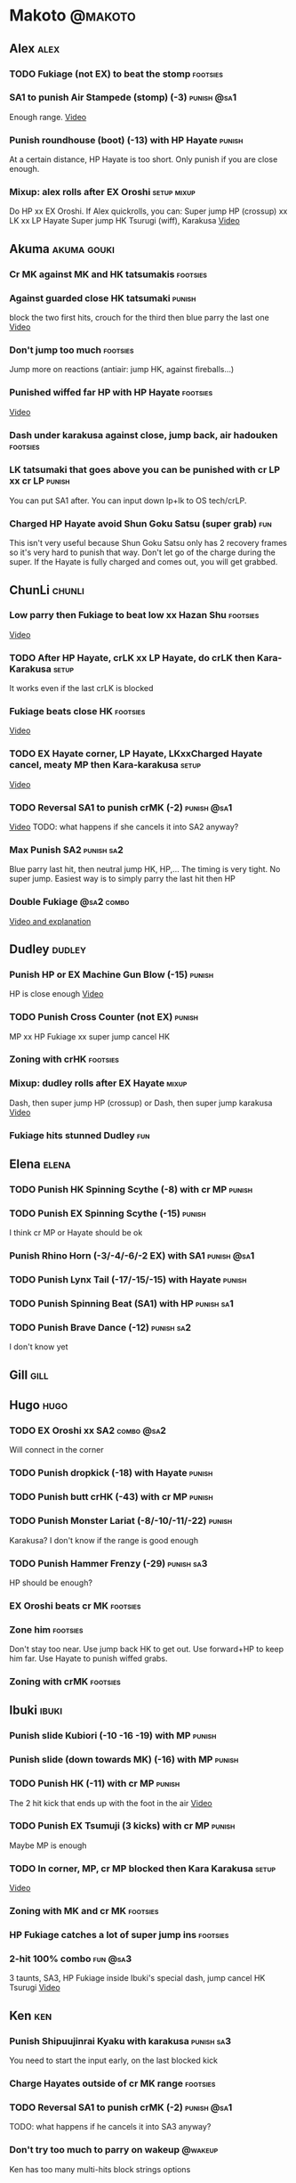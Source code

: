 * Makoto							    :@makoto:
** Alex								       :alex:
*** TODO Fukiage (not EX) to beat the stomp                        :footsies:
*** SA1 to punish Air Stampede (stomp) (-3)                     :punish:@sa1:
    Enough range.
    [[https://youtu.be/MOCVDPE6dV0?t=8m51s][Video]]

*** Punish roundhouse (boot) (-13) with HP Hayate                    :punish:
    At a certain distance, HP Hayate is too short. Only punish if you are close enough.
*** Mixup: alex rolls after EX Oroshi				:setup:mixup:
    Do HP xx EX Oroshi. If Alex quickrolls, you can:
    Super jump HP (crossup) xx LK xx LP Hayate
    Super jump HK Tsurugi (wiff), Karakusa
    [[https://twitter.com/murakamigouki/status/807970551809470466][Video]]

** Akuma							:akuma:gouki:
*** Cr MK against MK and HK tatsumakis				   :footsies:
*** Against guarded close HK tatsumaki                               :punish:
    block the two first hits, crouch for the third then blue parry the last one
    [[https://youtu.be/40sXfFua38M?t=3m34s][Video]]
    
*** Don't jump too much						   :footsies:
    Jump more on reactions (antiair: jump HK, against fireballs...)

*** Punished wiffed far HP with HP Hayate			   :footsies:
    [[https://youtu.be/40sXfFua38M?t=7m37s][Video]]

*** Dash under karakusa against close, jump back, air hadouken     :footsies:
*** LK tatsumaki that goes above you can be punished with cr LP xx cr LP :punish:
    You can put SA1 after.
    You can input down lp+lk to OS tech/crLP.

*** Charged HP Hayate avoid Shun Goku Satsu (super grab)                :fun:
    This isn't very useful because Shun Goku Satsu only has 2 recovery frames so it's very hard to punish that way.
    Don't let go of the charge during the super. 
    If the Hayate is fully charged and comes out, you will get grabbed.
** ChunLi							     :chunli:
*** Low parry then Fukiage to beat low xx Hazan Shu                :footsies:
    [[https://www.youtube.com/watch?v=YwrjU4wsoy0&feature=youtu.be&t=10m50s][Video]]

*** TODO After HP Hayate, crLK xx LP Hayate, do crLK then Kara-Karakusa :setup:
    It works even if the last crLK is blocked

*** Fukiage beats close HK                                         :footsies:
    [[https://youtu.be/E0J9J87JL7s?t=9m18s][Video]]

*** TODO EX Hayate corner, LP Hayate, LKxxCharged Hayate cancel, meaty MP then Kara-karakusa :setup:
    [[https://youtu.be/E0J9J87JL7s?t=5m23s][Video]]

*** TODO Reversal SA1 to punish crMK (-2)                       :punish:@sa1:
    [[https://youtu.be/E0J9J87JL7s?t=8m15s][Video]]
    TODO: what happens if she cancels it into SA2 anyway?
    
*** Max Punish SA2                                               :punish:sa2:
    Blue parry last hit, then neutral jump HK, HP,...
    The timing is very tight. No super jump.
    Easiest way is to simply parry the last hit then HP
*** Double Fukiage                                               :@sa2:combo:
[[https://www.youtube.com/watch?v=F5lOHTQEkRY][Video and explanation]]
** Dudley							     :dudley:
*** Punish HP or EX Machine Gun Blow (-15) 			     :punish:
    HP is close enough
    [[https://youtu.be/N-fVnPzgTbU?t=57s][Video]]
    
*** TODO Punish Cross Counter (not EX)				     :punish:
    MP xx HP Fukiage xx super jump cancel HK

*** Zoning with crHK						   :footsies:
*** Mixup: dudley rolls after EX Hayate                               :mixup:
    Dash, then super jump HP (crossup) or Dash, then super jump karakusa
    [[https://twitter.com/murakamigouki/status/807899448604966912][Video]]

*** Fukiage hits stunned Dudley						:fun:

** Elena                                                              :elena:
*** TODO Punish HK Spinning Scythe (-8) with cr MP                   :punish:
*** TODO Punish EX Spinning Scythe (-15)                             :punish:
    I think cr MP or Hayate should be ok
*** Punish Rhino Horn (-3/-4/-6/-2 EX) with SA1                 :punish:@sa1:
*** TODO Punish Lynx Tail (-17/-15/-15) with Hayate                  :punish:
*** TODO Punish Spinning Beat (SA1) with HP                      :punish:sa1:
*** TODO Punish Brave Dance (-12)                                :punish:sa2:
    I don't know yet
** Gill                                                                :gill:

** Hugo								       :hugo:
*** TODO EX Oroshi xx SA2                                        :combo:@sa2:
    Will connect in the corner
*** TODO Punish dropkick (-18) with Hayate                           :punish:
*** TODO Punish butt crHK (-43) with cr MP                           :punish:
*** TODO Punish Monster Lariat (-8/-10/-11/-22)                      :punish:
    Karakusa? I don't know if the range is good enough
*** TODO Punish Hammer Frenzy (-29)                              :punish:sa3:
    HP should be enough?
*** EX Oroshi beats cr MK                                          :footsies:
*** Zone him                                                       :footsies:
    Don't stay too near. Use jump back HK to get out.
    Use forward+HP to keep him far.
    Use Hayate to punish wiffed grabs.

*** Zoning with crMK						   :footsies:
** Ibuki							      :ibuki:
*** Punish slide Kubiori (-10 -16 -19) with MP                       :punish:
*** Punish slide (down towards MK) (-16) with MP                     :punish:
*** TODO Punish HK (-11) with cr MP                                  :punish:
    The 2 hit kick that ends up with the foot in the air
    [[https://youtu.be/7EiX78cZu9U?t=23m3s][Video]]
*** TODO Punish EX Tsumuji (3 kicks) with cr MP                      :punish:
    Maybe MP is enough
*** TODO In corner, MP, cr MP blocked then Kara Karakusa              :setup:
    [[https://youtu.be/7EiX78cZu9U?t=11m10s][Video]]

*** Zoning with MK and cr MK                                       :footsies:
*** HP Fukiage catches a lot of super jump ins                     :footsies:
*** 2-hit 100% combo                                               :fun:@sa3:
    3 taunts, SA3, HP Fukiage inside Ibuki's special dash, jump cancel HK Tsurugi
    [[https://www.youtube.com/watch?v=Vv1lETg0398][Video]]

** Ken									:ken:
*** Punish Shipuujinrai Kyaku with karakusa                      :punish:sa3:
    You need to start the input early, on the last blocked kick
*** Charge Hayates outside of cr MK range                          :footsies:
*** TODO Reversal SA1 to punish crMK (-2)                       :punish:@sa1:
    TODO: what happens if he cancels it into SA3 anyway?
*** Don't try too much to parry on wakeup                           :@wakeup:
    Ken has too many multi-hits block strings options
** Makoto							     :makoto:
*** TODO Punish Hayate (-12) with cr MP                              :punish:
    check if karakusa or HP can be done too
    Warning: fully charged Hayate is safe.
*** Simple Seichusen Godanzuki (SA1) punish (-17)                 :punis:sa1:
    HP or Karakusa
*** TODO Punish Abare Tosanami (-20)                             :punish:sa2:
    HP or Karakusa (easy).
    Or jump before the last hit, parry it while in the air (very soon after jumping), then HK, HP xx Hayate
    [[http://ensabahnur.free.fr/BastonV2/videoViewer.php?FLV=SFIII_3rd_Strike_Anniversary_Edition_DVD_Tutorial_Makoto.flv][Video]]
*** SA1 punish 100% stun (reset)                           :punish:reset:sa1:
    Reversal HP Fukiage, jump forward cancel LK, reset with EX Fukiage, juggle with crHK
    [[https://www.youtube.com/watch?v=txWNv1DsrPY&feature=youtu.be][Video]]

** Necro							      :necro:
*** TODO Punish HK (-8) with cr MP ?                                 :punish:
*** TODO Punish crHK (-12) with HP Hayate ?                          :punish:
*** TODO Punish Snake Fang (ankle grab) (-13/-15/-17) with HP Hayate ? :punish:
*** TODO Punish Magnetic Storm (-12) SA1 with HP Hayate          :punish:sa1:
*** TODO Get out of the Spinning punch loop (1/-4/-18)             :footsies:
    If I remember correctly, it is done with the MP version. 
    I think you can blue parry the second hit and then Fukiage but I'm not sure.
*** Beware of the grab reset in the corner                         :footsies:
    After corner grab + juggle.
    He can also do Flying Viper
** Oro									:oro:
*** TODO Punish Human Pillar Driver (extended arm grab) (-15) with HP Hayate :punish:
*** Don't dash too much                                            :footsies:
    He can really zone you and hurt you with HK
*** Dash under Yagyou Dama (Ball, SA2)                                  :sa2:
*** Avoid Yagyou Dama (Ball, SA2) after multi-hit grab          :@wakeup:sa2:
    Don't quick-roll, parry forward on wakeup, reverse Fukiage.
    [[https://twitter.com/HalreyTV/status/797398019545174016][Video]]

** Q									  :q:
*** TODO Punish HP (-23)                                             :punish:
    I think you need to be close, or else it is safe.
    HP Hayate or cr MP should be enough
*** TODO Punish HK (-12)                                             :punish:
    HP Hayate reversal?
*** Punish cr HK (-25) with cr MP                                    :punish:
    Same goes for back+crHK (-26). If you see him falling, punish
*** TODO Punish overhead Dashing Head Attack (-10/-11/-12) with HP   :punish:
*** TODO Punish low Dashing Leg Attack (-13/-14/-15) with crMP       :punish:
*** TODO Punish EX Dashing Head/Leg Attack (-21/-18) with crMP       :punish:
*** Punish EX High speed barrage (-23) with HP Hayate                :punish:
*** Punish Critical Combo Attack (SA1) (-19) with Karakusa       :punish:sa1:
    (And don't forget to crouch for the 4th hit)
    [[https://youtu.be/GA5-9rN8GSY?t=3m19s][Video]]
*** TODO Punish Deadly Double Combination (SA2) (-25) with ?     :punish:sa2:
    HP? Karakusa? Blockstun is long.
*** TODO Punish Total Destruction Far grab (SA3) (-17) with HP Hayate :punish:sa3:
*** TODO Kara EX Hayate to punish full screen taunts                 :punish:
    Test if it really goes full screen
*** Parry half of EX High speed barrage			       :punish:parry:
    Block the first 3 hits, then crouch for the 4th (it misses), then blue parry the next 3.
*** Beware of the grab reset in the corner                         :footsies:
** Remy								       :remy:
*** Punish crHK                                                      :punish:
    Blue parry the second hit, then crMP
*** TODO Punish crMK (-9) with cr MP                                 :punish:
    It seems weird, i need to test it
*** TODO Punish towardsMK (-7) (weird side stomp) with LK            :punish:
    I need to check the range
*** Dash under high Light of Virtue                                :footsies:
    The recovery is 22 frames, you can often Karakusa to punish
*** EX Hayate to punish high Light of Virtue                :footsies:punish:
    It goes under it
*** TODO Punish blocked HK/EX Rising Rage Flash (flash kick)         :punish:
    HP Fukiage, MP Hayate
*** TODO Punish Cold BLue Kick (-4/-4/-6/-1) with SA1           :punish:@sa1:
*** TODO Punish SA2 Supreme Rising Rage Flash                    :punish:sa2:
[[https://twitter.com/murakamigouki/status/790187068487929856][Video]]
** Ryu									:ryu:
*** Punish Joudan Sokutou Geri (-12/-11/-10/-12) with crMP           :punish:
*** TODO Punish blocked HP Shoryuken                                 :punish:
    HP Fukiage, MP Hayate
*** TODO Punish crHP (-8) with crMP                                  :punish:
    Or maybe even Karakusa? or simply LK?
*** TODO Punish Tatsumaki (-12/-8/-11) with Karakusa                 :punish:
*** Punish SA3 Denjin Hadouken on wakeup            :punish:@wakeup:@sa1:sa3:
    If Ryu charges it too close, you can reversal SA1
    [[https://youtu.be/yUpr8qOR34c?t=1m56s][Video]]
    Sometimes, only the first hit of the Seichusen hits, and then you get hit (and stunned if fully charged) by the denjin.
    Use it when the first hit should kill ryu or if the denjin isn't fully charged.
*** TODO Punish SA2 Shin Shoryuken (-25)                         :punish:sa2:
    EX Hayate, EX Hayate

** Sean								       :sean:
*** TODO Punish crHP (-9) with crMP                                  :punish:
    Test if it isn't better to use Karakusa, or MP, or HP
*** TODO Punish towards HP on hit with SA1                      :punish:@sa1:
    towards HP is -6 on block, -4 on hit
*** TODO Punish Tornado Kick (-7/-6/-6) not EX, with LK              :punish:
*** TODO Punish Tackle (-14 all versions, including EX) with MP      :punish:
*** crLP against close rolls                                       :footsies:
    It has 7 recovery frames
*** TODO Punish Hadou Burst (SA1) (-29) with EX Hayate?          :punish:sa1:
    Check the range
*** TODO Punish Hyper Tornado (SA3) (-31) with Karakusa          :punish:sa3:
** Twelve                                                            :twelve:
*** TODO Punish crHP (rolling ball) (-8) with crMP?                  :punish:
*** TODO Punish crHK (low drill) (-11) with MP                       :punish:
*** TODO Punish D.R.A (torpedo) (-14/-13/-13) with HP?               :punish:
    Check the range
*** TODO HP Fukiage beats air A.X.E (multi-hit arm-waving thing)   :footsies:
    Juggle with HP Hayate 
    [[https://youtu.be/7BPhr5TKB7A?t=2m34s][Video]]
*** EX Fukiage to beat free-falling jump-in                        :footsies:
    Juggle with MP Hayate
    [[https://youtu.be/7BPhr5TKB7A?t=2m55s][Video]]
    HP Fukiage can work too [[https://youtu.be/7BPhr5TKB7A?t=4m34s][Video]]
*** HP Fukiage beats superjump HK                                  :footsies:
    [[https://youtu.be/7BPhr5TKB7A?t=9m29s][Video]]
*** TODO Punish ground A.X.E (-5/-6/-7/-4) with SA1             :punish:@sa1:
    [[https://youtu.be/7BPhr5TKB7A?t=11m13s][Video]]
    Corner only?
*** TODO After air Tsurugi, dash then juggle Fukiage                 :juggle:
    [[https://youtu.be/7BPhr5TKB7A?t=14m2s][Video]]
*** X.N.D.L (SA1) isn't safe (-29). Punish it in corner          :punish:sa1:
*** TODO Punish X.F.L.A.T (SA2, torpedo) (-24)                   :punish:sa2:
    I think it switch sides. Is HP enough?
** Urien							      :urien:
*** Punish crHP	(-10) 						     :punish:
    Punish with MP or LK
*** TODO Punish towrds HP (-6) with LK                               :punish:
    The overhead
*** TODO Punish Violence Knee Drop (-16/-16/-16/-14) with HP Hayate  :punish:
*** TODO Punish Chariot Rush (-10/-11/-12/-9) with MP                :punish:
    Or crMP?
*** TODO Punish Tyrant Punish (SA1, -18) with Karakusa           :punish:sa1:
*** Charge Hayates outside of his range 			   :footsies:
    You can react by cancelling when he does metallic spheres and crHK, and most normals can be wiffed punish by releasing.

*** Crouch or Dash under EX Metallic Sphere                        :footsies:
    Then you can do Fukiage 
    [[https://twitter.com/murakamigouki/status/866251691305205760][Video]]
    
*** TODO Parry Chariot Rush, then HP Fukiage			      :parry:
*** EX Fukiage beats a lot of options                              :footsies:
    Headbutt, most normals...
    
*** TODO Juggle EX Hayate with EX Hayate if the first one hits an Aegis Reflector :fun:juggle:
    [[https://youtu.be/wbf85t2F0gc?t=2m34s][Video]]

** Yang								       :yang:
*** TODO After 2 (3?) hits of EX Mantis Slash, kara Karakusa          :setup:
    [[https://youtu.be/66B9x4TFej4?t=58s][Video]]
*** TODO Punish HK (turn kick) (-8) with crMP ?                      :punish:
    Maybe too hard to do, reversal only
*** TODO Punsih EX Mantis Slash with SA1                             :punish:
    After how many hits?
*** Punish Byakko Soushouda (palm) (-3) with SA1                :punish:@sa1:
** Yun									:yun:
*** Punish launch punch Zesshou Hohou (-11), not EX (-2)             :punish:
    HP, MP or LK
*** TODO Punish EX Tetsu Zankuu (shoulder) (-7) with LK              :punish:
*** TODO EX Fukiage to punish shoulder and launch punch on reaction :footsies:
*** TODO EX Fukiage to punish jump backward at karakusa range      :footsies:
    If yun fears karakusa (after Hayate for instance) and jumps backward, EX Fukiage gets him
*** TODO Punish You Hou (SA1, -27) with HP                       :punish:sa1:
    Is range enough for karakusa?
*** TODO Punish Sourai Rengeki (SA2, -18) with HP                :punish:sa2:
    Karakusa?
    Warning: if blocked, it crosses you up.
** Alex and Hugo						  :alex:hugo:
*** TODO EX Hayate corner juggle with HP                       :juggle:combo:
    You can reset Alex with Kara-Karakusa after
    [[https://youtu.be/MOCVDPE6dV0?t=9m19s][Video]]

** Shotos                                          :akuma:gouki:ken:ryu:sean:
*** TODO EX Hayate corner juggle with MK                       :juggle:combo:
    [[https://youtu.be/iBWYdKCr6Hc?t=12m46s][Video]]
** Shotos, twins,...                           :akuma:gouki:ryu:ken:yang:yun:
*** TODO EX Hayate corner juggle with towards LK               :juggle:combo:
    You can even setup kara-Karakusa after.
    [[https://youtu.be/ltzXTx02CbA?t=8m39s][Video]]
** Shotos and Alex and Urien            :akuma:gouki:ken:ryu:sean:alex:urien:
*** TODO Punish crHK with HP Hayate 				     :punish:
    Also works on wiffed crHK
** Chun Li, Elena, Makoto, Q, Twelve...        :elena:chunli:makoto:q:twelve:
*** EX Hayate corner juggle with LP Hayate                     :juggle:combo:
** Shotos					   :akuma:gouki:ken:ryu:sean:
*** TODO When expecting DP, jump parry rather than down block	   :footsies:
*** HP Fukiage to punish super jump tatsumakis crossup             :footsies:
    [[https://youtu.be/40sXfFua38M?t=5m4s][Video]]
** Twins							   :yang:yun:
*** Avoid divekicks						   :footsies:
    Back jump HP to punish divekicks.
*** TODO After blocked MK (launcher), then jump cancel, Fukiage?   :footsies:
    I think you can go with HP Fukiage or EX before the diveckick hits you.

** TODO Yang, Dudley, Hugo, Ibuki, Necro, Twelve :dudley:ibuki:yang:hugo:necro:twelve:
*** Dash behind them on their wakeup                           :setup:wakeup:
    [[https://youtu.be/N-fVnPzgTbU?t=1m3s][Video]]
    [[https://youtu.be/vawX9PccGTc?t=4m51s][Video]]
    [[https://youtu.be/7BPhr5TKB7A?t=1m27s][Video]]
** all :all:alex:akuma:chunli:dudley:elena:gill:gouki:hugo:ibuki:ken:makoto:necro:oro:q:remy:ryu:sean:twelve:urien:yang:yun:
*** MP xx SA1                                         :combo:hitconfirm:@sa1:
*** Hayate link SA1                                   :combo:hitconfirm:@sa1:
    Piano the three punches to have more time

*** MK Tsurugi, SA1                                   :combo:hitconfirm:@sa1:
    At a certain range only. After forward jump it will be ok.

*** MP Oroshi xx SA1                                  :combo:hitconfirm:@sa1:
*** TODO UOH, SA1                                     :combo:hitconfirm:@sa1:
    [[https://youtu.be/vawX9PccGTc?t=20m54s][Video]]
*** MP link LK xx LP Hayate				   :combo:hitconfirm:
*** Jump HK link HP xx Hayate				   :combo:hitconfirm:
*** Meaty HP confirm HP Hayate				   :combo:hitconfirm:
    As soon as you input HP, input Hayate but hold it. If HP is blocked, cancel with kick, else release.

*** TODO HK Tsurugi antiair, HP Hayate				      :combo:
    Dash before the first Hayate? If done early enough, you can juggle with another one?
    [[https://youtu.be/40sXfFua38M?t=6m41s][Video]]
 
*** Jump HK, HP xx Hayate					      :combo:
    Great against stunned opponent. The HP xx Hayate (not EX) can be hit-confirmed.
    The ump HK can be replaced with jump HP.

*** LP antiair, then dash under					:setup:mixup:
    From there, either karakusa or HP or MP

*** HP antiair, ex Fukiage if parried                              :footsies:
*** TODO Kara-Karakusa after forward MP (blocked or not)	      :setup:
*** TODO Kara-Karakusa after back grab, backward dash 		      :setup:
*** TODO Kara-Karakusa after meaty MP, MP                             :setup:
*** TODO Meaty MP, Karakusa                                           :setup:
    [[https://youtu.be/66B9x4TFej4?t=5m21s][Video]]
*** TODO Kara-Karakusa after LP antiair                               :setup:
    [[https://youtu.be/Y4w1dMA3lyQ?t=5m57s][Video]]
*** Backdash, Kara-Karakusa after HP xx MP Hayate		      :setup:
    [[https://www.youtube.com/watch?v=ZWzrZdb69OA][Video]]
*** TODO Jump HK, MP, kara karakusa                                   :setup:
    [[https://youtu.be/iBWYdKCr6Hc?t=14m28s][Video]]
*** TODO In corner, MP, HP, Kara Karakusa                             :setup:
    [[https://youtu.be/ve_Sm5b4CH4?t=31s][Video]]
*** Karakusa after forward LK					      :setup:
*** In corner, HP xx Hayate (cancelled), Karakusa                     :setup:
    If the HP is blocked:  [[https://youtu.be/GA5-9rN8GSY?t=5m29s][Video]]
    If the HP hits: [[https://youtu.be/GA5-9rN8GSY?t=11m37s][Video]]
*** LK xx Hayate (cancelled), Karakusa                                :setup:
    [[https://youtu.be/yUpr8qOR34c?t=4m11s][Video]]
*** TODO Karakusa after low MK                                        :setup:
    [[https://youtu.be/UV6XqaEd5Kc?t=4m28s][Video]]
*** Karakusa, HP, EX Oroshi, then jump over the opponent              :setup:
    There you can do Karakusa, MP, crLK...
    [[https://youtu.be/66B9x4TFej4?t=8m8s][Video]]
    Useful if you want to swap places with someone (for SA2 or corner pressure), instead of EX Hayate which simply pushes the opponent
*** LK before EX Oroshi for range				   :footsies:
*** Dash after MK Tsurugi					   :footsies:
*** Low EX Tsurugi against cornered opponent			   :footsies:
    Use super jump to hit low. 28214+2K
*** Jump back HK against cornered opponent                         :footsies:
    If he expects Karakusa and jumps or tries to jump out
*** OS low parry, Karakusa or jump, ex Tsurugi 				 :os:
    Input: low parry, super jump, 270° to back, then 2 kicks
    2 2 8 9 6 3 2 1 4 + 2K
    [[https://www.youtube.com/watch?v=dcWhlfwILoE&feature=youtu.be][Video]]

*** TODO Parry jump, MP, Dash Fukiage xx Super Jump Fierce 	      :reset:
    When landing, the hitbox is different and Fukiage can hit
    [[https://www.youtube.com/watch?v=GSYb2-hh6gc][Video]]
    Also works after meaty MP
    [[https://twitter.com/murakamigouki/status/799932900120477697][Video]]
    
*** Kara SA1 for range!                                                :@sa1:
    Can wiff punish most medium, hard normals. Use LK for Kara. If LK hit, the super comboes anyway
    [[https://youtu.be/40sXfFua38M?t=16m41s][Video]]
    
*** Charged DED                                                   :@sa1:@sa3:
    With SA1 and SA3, do DED, but keep the punch button pressed, then press kick shortly after.
    If the normal is blocked, Hayate will start to charge and then you cancel it.

*** Invincibility after neutral throw
    Don't push any button and you won't have a hitbox during a short time.

*** Invincibility after SA3 activation                                 :@sa3:
    Don't push any button and you won't have a hitbox during a short time.

*** Taunt xx SA1                                             :fun:@sa1:combo:
* Alex								      :@alex:

* Akuma 						      :@akuma:@gouki:
** Twelve							     :twelve:
*** 1 hit 100%								:fun:
    Kongou Kokuretsu Zan during Twelve's XCOPY, after taunt
    [[https://www.youtube.com/watch?v=TH_nIcOAfdQ][Video]]

* ChunLi							    :@chunli:
** Makoto							     :makoto:
*** Kara-throw beats Karakusa after Hayate                         :footsies:
* Dudley							    :@dudley:

* Elena								     :@elena:

* Gill								      :@gill:

* Hugo								      :@hugo:

* Ibuki								     :@ibuki:

* Ken								       :@ken:
** Makoto                                                            :makoto:
*** Throw Glitch                                                        :fun:
    If you win a round with the first kick of you neutral throw in the arcade version, the game can glitch or crash.
    [[http://errors.wikia.com/wiki/Street_Fighter_3_:_Third_Strike][What happens]]
    [[https://www.youtube.com/watch?v=2pjLwVVqLfk][Video]]
* Necro								     :@necro:

* Oro								       :@oro:

* Q									 :@q:

* Remy								      :@remy:

* Ryu								       :@ryu:

* Sean								      :@sean:

* Twelve							    :@twelve:

* Urien								     :@urien:

* Yang								      :@yang:

* Yun								       :@yun:

* Shotos				      :@akuma:@gouki:@ken:@ryu:@sean:

* Twins								 :@yang:@yun:

* all :@all:@alex:@akuma:@chunli:@dudley:@elena:@gill:@gouki:@hugo:@ibuki:@ken:@makoto:@necro:@oro:@q:@remy:@ryu:@sean:@twelve:@urien:@yang:@yun:
** Alex								       :alex:
*** TODO Back HP cannot be parried

** Akuma							:akuma:gouki:
*** On wakeup, don't parry all 3 hits of HP Shakunetsu Hadouken	    :@wakeup:
    Else Akuma has too many mixup options. Parrying the first two and blocking the last one should be ok.

*** TODO First hit of Kongou Kokuretsu Zan cannot be parried            :fun:
** ChunLi							     :chunli:
*** Parry last hit of SA2                                  :punish:parry:sa2:
    Last hit can be blue parried after blocking the beginning
*** TODO Only spinning bird kick EX and SA as reversal             :footsies:
** Hugo								       :hugo:
*** Block Hammer Frenzy SA3                                             :sa3:
    The third hit is overhead

** Q									  :q:
*** Block Critical Combo Attack                                         :sa1:
    The fourth hit is low

** Remy								       :remy:
*** Blue parry the second hit of crouching roundhouse                 :parry:
** Urien							      :urien:
*** Watch out for grab after whiffed Headbutt                      :footsies:
** Shotos                                                     :ken:ryu:akuma:
*** Hadouken (not EX) isn't safe in corner                           :punish:
    It applies for Denjin Hadouken (SA3) and Shinkuu Hadouken (SA1) of Ryu too
** Twins                                                           :yang:yun:
*** Watch out for Divekick crossup if you wakeup in the corner      :@wakeup:
** all :all:alex:akuma:chunli:dudley:elena:gill:gouki:hugo:ibuki:ken:makoto:necro:oro:q:remy:ryu:sean:twelve:urien:yang:yun:
*** Quick roll                                                      :@wakeup:
    Press down as you get knocked down.

*** Play Third Strike!                                                  :fun:
    It's a good game.

* TODO put the hayate ex corner juggles
* TODO put the sa2 100% stun combos
* TODO what shoryukens crosses you up on block?
* TODO every super punish
* TODO list of supers
* TODO list of taunts
* TODO list of links
* TODO DED explanation
* TODO clear todos
